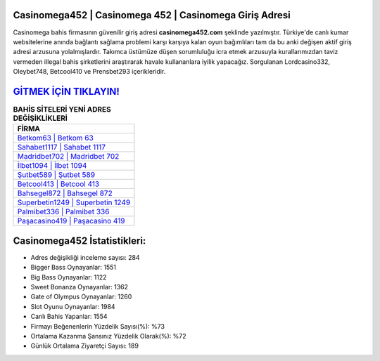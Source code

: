 ﻿Casinomega452 | Casinomega 452 | Casinomega Giriş Adresi
===================================

.. image:: images/casinomega-giris.jpg
   :width: 600
   
Casinomega bahis firmasının güvenilir giriş adresi **casinomega452.com** şeklinde yazılmıştır. Türkiye'de canlı kumar websitelerine anında bağlantı sağlama problemi karşı karşıya kalan oyun bağımlıları tam da bu anki değişen aktif giriş adresi arzusuna yolalmışlardır. Takımca üstümüze düşen sorumluluğu icra etmek arzusuyla kurallarımızdan taviz vermeden illegal bahis şirketlerini araştırarak havale kullananlara iyilik yapacağız. Sorgulanan Lordcasino332, Oleybet748, Betcool410 ve Prensbet293 içerikleridir.

`GİTMEK İÇİN TIKLAYIN! <https://cutt.ly/QwVVg2Vk>`_
==============

.. list-table:: **BAHİS SİTELERİ YENİ ADRES DEĞİŞİKLİKLERİ**
   :widths: 100
   :header-rows: 1

   * - FİRMA
   * - `Betkom63 | Betkom 63 <betkom63-betkom-63-betkom-giris-adresi.html>`_
   * - `Sahabet1117 | Sahabet 1117 <sahabet1117-sahabet-1117-sahabet-giris-adresi.html>`_
   * - `Madridbet702 | Madridbet 702 <madridbet702-madridbet-702-madridbet-giris-adresi.html>`_	 
   * - `İlbet1094 | İlbet 1094 <ilbet1094-ilbet-1094-ilbet-giris-adresi.html>`_	 
   * - `Şutbet589 | Şutbet 589 <sutbet589-sutbet-589-sutbet-giris-adresi.html>`_ 
   * - `Betcool413 | Betcool 413 <betcool413-betcool-413-betcool-giris-adresi.html>`_
   * - `Bahsegel872 | Bahsegel 872 <bahsegel872-bahsegel-872-bahsegel-giris-adresi.html>`_	 
   * - `Superbetin1249 | Superbetin 1249 <superbetin1249-superbetin-1249-superbetin-giris-adresi.html>`_
   * - `Palmibet336 | Palmibet 336 <palmibet336-palmibet-336-palmibet-giris-adresi.html>`_
   * - `Paşacasino419 | Paşacasino 419 <pasacasino419-pasacasino-419-pasacasino-giris-adresi.html>`_
	 
Casinomega452 İstatistikleri:
===================================	 
* Adres değişikliği inceleme sayısı: 284
* Bigger Bass Oynayanlar: 1551
* Big Bass Oynayanlar: 1122
* Sweet Bonanza Oynayanlar: 1362
* Gate of Olympus Oynayanlar: 1260
* Slot Oyunu Oynayanlar: 1984
* Canlı Bahis Yapanlar: 1554
* Firmayı Beğenenlerin Yüzdelik Sayısı(%): %73
* Ortalama Kazanma Şansınız Yüzdelik Olarak(%): %72
* Günlük Ortalama Ziyaretçi Sayısı: 189
